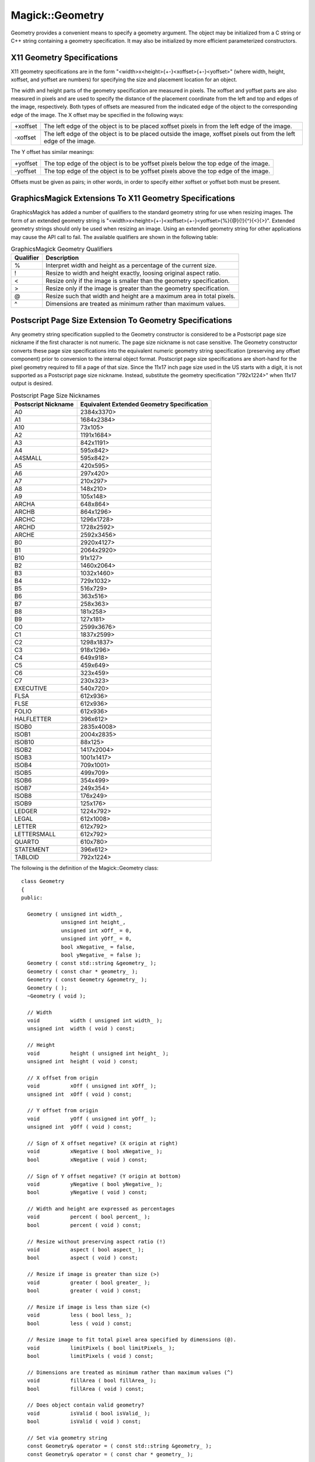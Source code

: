 .. -*- mode: rst -*-
.. This text is in reStucturedText format, so it may look a bit odd.
.. See http://docutils.sourceforge.net/rst.html for details.

================
Magick::Geometry
================

Geometry provides a convenient means to specify a geometry
argument. The object may be initialized from a C string or C++ string
containing a geometry specification. It may also be initialized by
more efficient parameterized constructors.

X11 Geometry Specifications
---------------------------

X11 geometry specifications are in the form
"<width>x<height>{+-}<xoffset>{+-}<yoffset>" (where width, height,
xoffset, and yoffset are numbers) for specifying the size and
placement location for an object.

The width and height parts of the geometry specification are measured
in pixels. The xoffset and yoffset parts are also measured in pixels
and are used to specify the distance of the placement coordinate from
the left and top and edges of the image, respectively. Both types of
offsets are measured from the indicated edge of the object to the
corresponding edge of the image. The X offset may be specified in the
following ways:

=========  =========================================================
+xoffset   The left edge of the object is to be placed xoffset
           pixels in from the left edge of the image.
-xoffset   The left edge of the object is to be placed outside the
           image, xoffset pixels out from the left edge of the image.
=========  =========================================================

The Y offset has similar meanings:

=========  =========================================================
+yoffset   The top edge of the object is to be yoffset pixels below
           the top edge of the image.
-yoffset   The top edge of the object is to be yoffset pixels above
           the top edge of the image.
=========  =========================================================

Offsets must be given as pairs; in other words, in order to specify
either xoffset or yoffset both must be present.

GraphicsMagick Extensions To X11 Geometry Specifications
--------------------------------------------------------

GraphicsMagick has added a number of qualifiers to the standard
geometry string for use when resizing images. The form of an extended
geometry string is
"<width>x<height>{+-}<xoffset>{+-}<yoffset>{%}{@}{!}{^}{<}{>}". Extended
geometry strings should only be used when resizing an image. Using an
extended geometry string for other applications may cause the API call
to fail. The available qualifiers are shown in the following table:

.. table:: GraphicsMagick Geometry Qualifiers

   =========  ======================================================
   Qualifier  Description
   =========  ======================================================
   %          Interpret width and height as a percentage of the current size.
   !          Resize to width and height exactly, loosing original aspect ratio.
   <          Resize only if the image is smaller than the geometry specification.
   >          Resize only if the image is greater than the geometry specification.
   @          Resize such that width and height are a maximum area in total pixels.
   ^          Dimensions are treated as minimum rather than maximum values.
   =========  ======================================================

Postscript Page Size Extension To Geometry Specifications
---------------------------------------------------------

Any geometry string specification supplied to the Geometry constructor
is considered to be a Postscript page size nickname if the first
character is not numeric. The page size nickname is not case
sensitive. The Geometry constructor converts these page size
specifications into the equivalent numeric geometry string
specification (preserving any offset component) prior to conversion to
the internal object format. Postscript page size specifications are
short-hand for the pixel geometry required to fill a page of that
size. Since the 11x17 inch page size used in the US starts with a
digit, it is not supported as a Postscript page size
nickname. Instead, substitute the geometry specification "792x1224>"
when 11x17 output is desired.

.. table:: Postscript Page Size Nicknames

   ====================  ==========================================
   Postscript Nickname   Equivalent Extended Geometry Specification
   ====================  ==========================================
   A0                    2384x3370>
   A1                    1684x2384>
   A10                   73x105>
   A2                    1191x1684>
   A3                    842x1191>
   A4                    595x842>
   A4SMALL               595x842>
   A5                    420x595>
   A6                    297x420>
   A7                    210x297>
   A8                    148x210>
   A9                    105x148>
   ARCHA                 648x864>
   ARCHB                 864x1296>
   ARCHC                 1296x1728>
   ARCHD                 1728x2592>
   ARCHE                 2592x3456>
   B0                    2920x4127>
   B1                    2064x2920>
   B10                   91x127>
   B2                    1460x2064>
   B3                    1032x1460>
   B4                    729x1032>
   B5                    516x729>
   B6                    363x516>
   B7                    258x363>
   B8                    181x258>
   B9                    127x181>
   C0                    2599x3676>
   C1                    1837x2599>
   C2                    1298x1837>
   C3                    918x1296>
   C4                    649x918>
   C5                    459x649>
   C6                    323x459>
   C7                    230x323>
   EXECUTIVE             540x720>
   FLSA                  612x936>
   FLSE                  612x936>
   FOLIO                 612x936>
   HALFLETTER            396x612>
   ISOB0                 2835x4008>
   ISOB1                 2004x2835>
   ISOB10                88x125>
   ISOB2                 1417x2004>
   ISOB3                 1001x1417>
   ISOB4                 709x1001>
   ISOB5                 499x709>
   ISOB6                 354x499>
   ISOB7                 249x354>
   ISOB8                 176x249>
   ISOB9                 125x176>
   LEDGER                1224x792>
   LEGAL                 612x1008>
   LETTER                612x792>
   LETTERSMALL           612x792>
   QUARTO                610x780>
   STATEMENT             396x612>
   TABLOID               792x1224>
   ====================  ==========================================

The following is the definition of the Magick::Geometry class::

  class Geometry
  {
  public:

    Geometry ( unsigned int width_,
               unsigned int height_,
               unsigned int xOff_ = 0,
               unsigned int yOff_ = 0,
               bool xNegative_ = false,
               bool yNegative_ = false );
    Geometry ( const std::string &geometry_ );
    Geometry ( const char * geometry_ );
    Geometry ( const Geometry &geometry_ );
    Geometry ( );
    ~Geometry ( void );

    // Width
    void          width ( unsigned int width_ );
    unsigned int  width ( void ) const;

    // Height
    void          height ( unsigned int height_ );
    unsigned int  height ( void ) const;

    // X offset from origin
    void          xOff ( unsigned int xOff_ );
    unsigned int  xOff ( void ) const;

    // Y offset from origin
    void          yOff ( unsigned int yOff_ );
    unsigned int  yOff ( void ) const;

    // Sign of X offset negative? (X origin at right)
    void          xNegative ( bool xNegative_ );
    bool          xNegative ( void ) const;

    // Sign of Y offset negative? (Y origin at bottom)
    void          yNegative ( bool yNegative_ );
    bool          yNegative ( void ) const;

    // Width and height are expressed as percentages
    void          percent ( bool percent_ );
    bool          percent ( void ) const;

    // Resize without preserving aspect ratio (!)
    void          aspect ( bool aspect_ );
    bool          aspect ( void ) const;

    // Resize if image is greater than size (>)
    void          greater ( bool greater_ );
    bool          greater ( void ) const;

    // Resize if image is less than size (<)
    void          less ( bool less_ );
    bool          less ( void ) const;

    // Resize image to fit total pixel area specified by dimensions (@).
    void          limitPixels ( bool limitPixels_ );
    bool          limitPixels ( void ) const;

    // Dimensions are treated as minimum rather than maximum values (^)
    void          fillArea ( bool fillArea_ );
    bool          fillArea ( void ) const;

    // Does object contain valid geometry?
    void          isValid ( bool isValid_ );
    bool          isValid ( void ) const;

    // Set via geometry string
    const Geometry& operator = ( const std::string &geometry_ );
    const Geometry& operator = ( const char * geometry_ );

    // Assignment operator
    Geometry& operator= ( const Geometry& Geometry_ );

    // Return geometry string
    operator std::string() const;

  };

.. |copy|   unicode:: U+000A9 .. COPYRIGHT SIGN

Copyright |copy| Bob Friesenhahn 1999 - 2018
